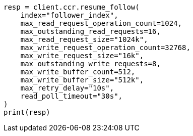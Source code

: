 // This file is autogenerated, DO NOT EDIT
// ccr/apis/follow/post-resume-follow.asciidoc:90

[source, python]
----
resp = client.ccr.resume_follow(
    index="follower_index",
    max_read_request_operation_count=1024,
    max_outstanding_read_requests=16,
    max_read_request_size="1024k",
    max_write_request_operation_count=32768,
    max_write_request_size="16k",
    max_outstanding_write_requests=8,
    max_write_buffer_count=512,
    max_write_buffer_size="512k",
    max_retry_delay="10s",
    read_poll_timeout="30s",
)
print(resp)
----
